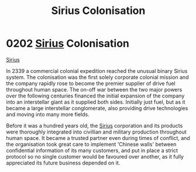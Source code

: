 :PROPERTIES:
:ID:       a2aa175f-96be-4d7a-bde7-a3df9a207821
:END:
#+title: Sirius Colonisation
#+filetags: :beacon:
* 0202 [[id:83f24d98-a30b-4917-8352-a2d0b4f8ee65][Sirius]] Colonisation
[[id:83f24d98-a30b-4917-8352-a2d0b4f8ee65][Sirius]]

In 2339 a commercial colonial expedition reached the unusual binary
Sirius system. The colonisation was the first solely corporate
colonial mission and the company rapidly rose to become the premier
supplier of drive fuel throughout human space. The on-off war between
the two major powers over the following centuries financed the initial
expansion of the company into an interstellar giant as it supplied
both sides. Initially just fuel, but as it became a large interstellar
conglomerate, also providing drive technologies and moving into many
more fields.

Before it was a hundred years old, the [[id:83f24d98-a30b-4917-8352-a2d0b4f8ee65][Sirius]] corporation and its
products were thoroughly integrated into civillian and military
production throughout human space. It became a trusted partner even
during times of conflict, and the organisation took great care to
implement 'Chinese walls' between confidential information of its many
customers, and put in place a strict protocol so no single customer
would be favoured over another, as it fully appreciated its future
business depended on it.

[[file:img/beacons/0202B.png]]

